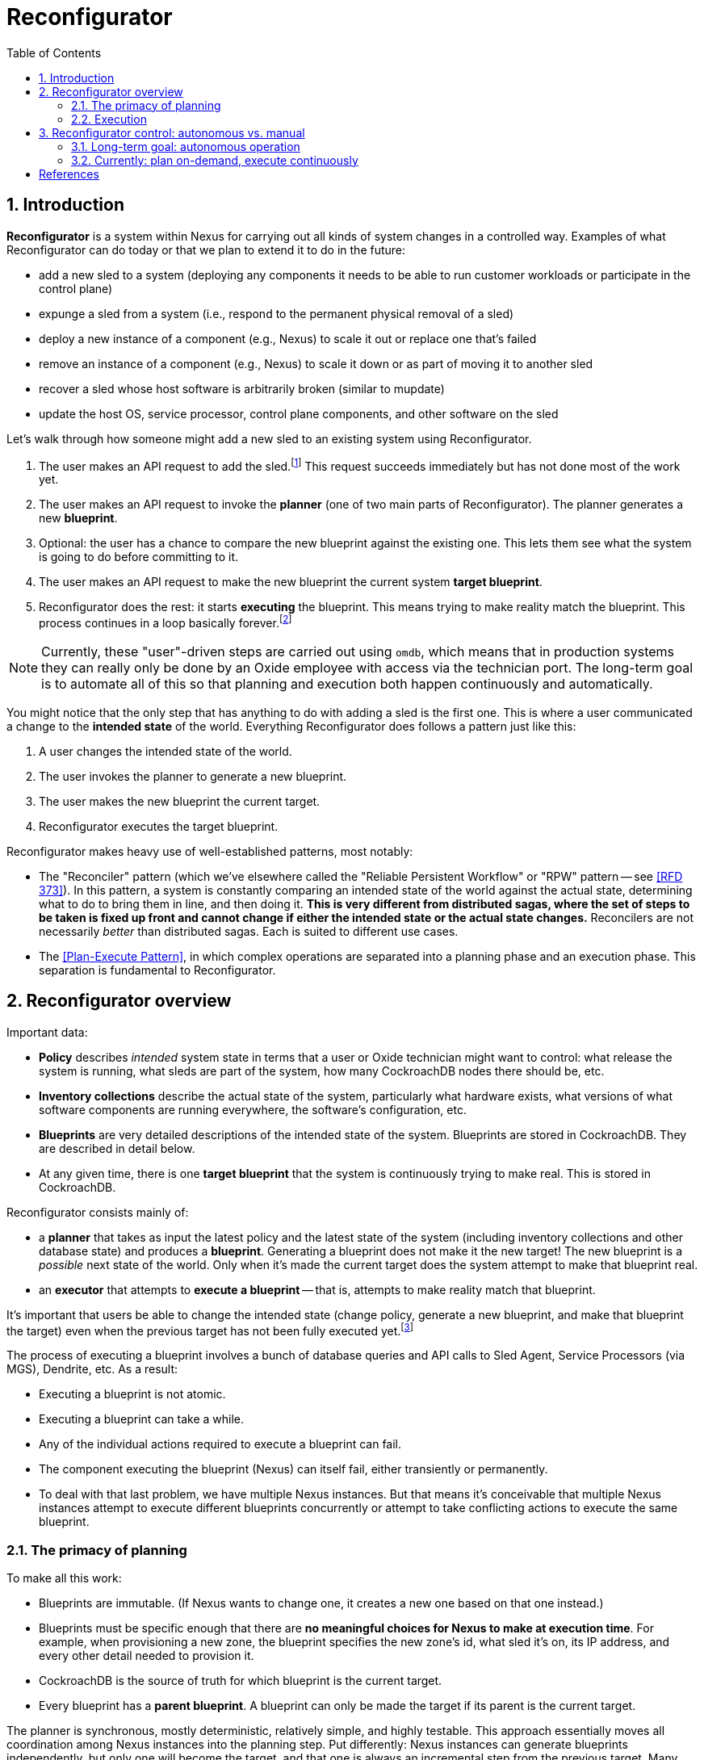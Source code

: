:showtitle:
:numbered:
:toc: left

= Reconfigurator

== Introduction

**Reconfigurator** is a system within Nexus for carrying out all kinds of system changes in a controlled way.  Examples of what Reconfigurator can do today or that we plan to extend it to do in the future:

* add a new sled to a system (deploying any components it needs to be able to run customer workloads or participate in the control plane)
* expunge a sled from a system (i.e., respond to the permanent physical removal of a sled)
* deploy a new instance of a component (e.g., Nexus) to scale it out or replace one that's failed
* remove an instance of a component (e.g., Nexus) to scale it down or as part of moving it to another sled
* recover a sled whose host software is arbitrarily broken (similar to mupdate)
* update the host OS, service processor, control plane components, and other software on the sled

// TODO an omdb demo here would be useful

Let's walk through how someone might add a new sled to an existing system using Reconfigurator.

1. The user makes an API request to add the sled.footnote:[There is a bit more to this flow.  There's an API request to list sleds that are physically present but not part of the system.  The user is expected to compare that list against what they expect and then make an API request to add the specific sled they expect to be there (by serial number).]  This request succeeds immediately but has not done most of the work yet.
2. The user makes an API request to invoke the **planner** (one of two main parts of Reconfigurator).  The planner generates a new **blueprint**.
3. Optional: the user has a chance to compare the new blueprint against the existing one.  This lets them see what the system is going to do before committing to it.
4. The user makes an API request to make the new blueprint the current system **target blueprint**.
5. Reconfigurator does the rest: it starts **executing** the blueprint.  This means trying to make reality match the blueprint.  This process continues in a loop basically forever.footnote:[The process does not stop once reality matches the blueprint because reality can change after that point and the system may need to take action again.]

NOTE: Currently, these "user"-driven steps are carried out using `omdb`, which means that in production systems they can really only be done by an Oxide employee with access via the technician port.  The long-term goal is to automate all of this so that planning and execution both happen continuously and automatically.

You might notice that the only step that has anything to do with adding a sled is the first one.  This is where a user communicated a change to the **intended state** of the world.  Everything Reconfigurator does follows a pattern just like this:

1. A user changes the intended state of the world.
2. The user invokes the planner to generate a new blueprint.
3. The user makes the new blueprint the current target.
4. Reconfigurator executes the target blueprint.

Reconfigurator makes heavy use of well-established patterns, most notably:

* The "Reconciler" pattern (which we've elsewhere called the "Reliable Persistent Workflow" or "RPW" pattern -- see <<rfd373>>).  In this pattern, a system is constantly comparing an intended state of the world against the actual state, determining what to do to bring them in line, and then doing it.  **This is very different from distributed sagas, where the set of steps to be taken is fixed up front and cannot change if either the intended state or the actual state changes.**  Reconcilers are not necessarily _better_ than distributed sagas.  Each is suited to different use cases.
* The <<plan-execute-pattern>>, in which complex operations are separated into a planning phase and an execution phase.  This separation is fundamental to Reconfigurator.

== Reconfigurator overview

Important data:

* **Policy** describes _intended_ system state in terms that a user or Oxide technician might want to control: what release the system is running, what sleds are part of the system, how many CockroachDB nodes there should be, etc.
* **Inventory collections** describe the actual state of the system, particularly what hardware exists, what versions of what software components are running everywhere, the software's configuration, etc.
* **Blueprints** are very detailed descriptions of the intended state of the system.  Blueprints are stored in CockroachDB.  They are described in detail below.
* At any given time, there is one **target blueprint** that the system is continuously trying to make real.  This is stored in CockroachDB.

Reconfigurator consists mainly of:

* a **planner** that takes as input the latest policy and the latest state of the system (including inventory collections and other database state) and produces a **blueprint**.  Generating a blueprint does not make it the new target!  The new blueprint is a _possible_ next state of the world.  Only when it's made the current target does the system attempt to make that blueprint real.
* an **executor** that attempts to **execute a blueprint** -- that is, attempts to make reality match that blueprint.

It's important that users be able to change the intended state (change policy, generate a new blueprint, and make that blueprint the target) even when the previous target has not been fully executed yet.footnote:[It's tempting to try to simplify things by disallowing users from changing the intended state while the previous blueprint is being executed.  But there are many cases where this behavior is necessary.  Imagine the operator requests that the system gracefully remove one sled.  So the system starts live-migrating customer instances on that sled to other sleds.  Then the sled suddenly fails permanently (i.e., catches fire).  If we couldn't change the intended next state to say "this sled is gone", then the system would be stuck forever waiting for those instances to successfully live-migrate, which they never will.  This is just one example.  Besides that, if there were any kind of bug causes Reconfigurator to get stuck, fixing it or working around it requires that the operator or Oxide support be able to change the intended state even though the system hasn't reached the current intended state (which it never will because it's stuck).]

The process of executing a blueprint involves a bunch of database queries and API calls to Sled Agent, Service Processors (via MGS), Dendrite, etc.  As a result:

* Executing a blueprint is not atomic.
* Executing a blueprint can take a while.
* Any of the individual actions required to execute a blueprint can fail.
* The component executing the blueprint (Nexus) can itself fail, either transiently or permanently.
* To deal with that last problem, we have multiple Nexus instances.  But that means it's conceivable that multiple Nexus instances attempt to execute different blueprints concurrently or attempt to take conflicting actions to execute the same blueprint.

=== The primacy of planning

To make all this work:

* Blueprints are immutable.  (If Nexus wants to change one, it creates a new one based on that one instead.)
* Blueprints must be specific enough that there are **no meaningful choices for Nexus to make at execution time**.  For example, when provisioning a new zone, the blueprint specifies the new zone's id, what sled it's on, its IP address, and every other detail needed to provision it.
* CockroachDB is the source of truth for which blueprint is the current target.
* Every blueprint has a **parent blueprint**. A blueprint can only be made the target if its parent is the current target.

The planner is synchronous, mostly deterministic, relatively simple, and highly testable.  This approach essentially moves all coordination among Nexus instances into the planning step.  Put differently: Nexus instances can generate blueprints independently, but only one will become the target, and that one is always an incremental step from the previous target.  Many tasks that would be hard to do in a distributed way (like allocating IPs or enforcing constraints like "no more than one CockroachDB node may be down for update at once") can be reduced to pretty straightforward, highly testable planner logic.

As a consequence of all this:

* At any given time, any Nexus instance may generate a new blueprint and make it the new system target (subject to the constraints above).  Multiple Nexus instances can generate blueprints concurrently.  They can also attempt to set the target concurrently.  CockroachDB's strong consistency ensures that only one blueprint can be the target at any time.
* At any given time, any Nexus instance may be attempting to execute (realize) a blueprint that it believes is the latest target.  It may no longer be the current target, though.
* Nexus instances do not directly coordinate with each other at all.

=== Execution

While our approach moves a lot of tricky allocation / assignment problems to the planning step, execution brings its own complexity for two main reasons: Nexus instances can execute blueprints concurrently and any Nexus instance may be executing an old blueprint (i.e., one that _was_ the target, but is not any more).footnote:[These are unavoidable consequences of _not_ doing leader election to choose one Nexus to carry out execution.  Why not do that?  Because that creates harder problems like monitoring that Nexus, determining when it seems to have failed or become stuck, failover -- including in cases where that Nexus is _not_ stuck or failed, but merely partitioned -- etc.  This is all possible, but hard, and these code paths are not often tested in production systems.  With our approach, there is one main code path and it's frequently tested.  (Admittedly, it can still do different things depending on what's executing concurrently.)]

Even when these things happen, we want that the system:

* never moves backwards (i.e., towards a previous target)
* converges towards the current target

This is easier than it sounds.  Take the example of managing Omicron zones.

[sidebar]
.Example: managing Omicron zones
--
Reconfigurator manages the set of Omicron zones running on each sled.  How can we ensure that when changes are made, the system only moves forward even when there are multiple Nexus instances executing blueprints concurrently and some might be executing older versions?

First, we apply a generation number to "the set of Omicron zones" on each sled.  Blueprints store _for each sled_ (1) the set of zones on that sled (and their configuration) and (2) the generation number.  Any time we want to change the set of zones on a sled, we make a new blueprint with the updated set of zones and the next generation number.  Execution is really simple: we make an API call to sled agent specifying the new set of zones _and_ the new generation number.  Sled Agent keeps track of the last generation number that it saw and rejects requests with an older one.  Now, if multiple Nexus instances execute the latest target, all will succeed and the first one that reaches each Sled Agent will actually update the zones on that sled.  If there's also a Nexus executing an older blueprint, it will be rejected.

// TODO mermaid diagram showing concurrent execution
--

This approach can be applied to many other areas like DNS configuration, too.  Other areas (e.g., the process of updating database state to reflect internal IP allocations) sometimes require different, _ad hoc_ mechanisms.  In all cases, though, the goals are what we said above: attempting to execute a stale blueprint must never move the system backwards and as long as _something_ is executing the newer blueprint, the system should eventually get to the new target.

== Reconfigurator control: autonomous vs. manual

=== Long-term goal: autonomous operation

The long-term goal is to enable autonomous operation of both the **planner** and **executor**:

[source,text]
----
The Planner

    fleet policy  (database state, inventory)   (latest blueprint)
             \               |               /
              \              |              /
               +----------+  |  +----------/
                          |  |  |
                          v  v  v

                         "planner"
              (eventually a background task)
                             |
                             v                      no
                    is a new blueprint necessary? ------> done
                             |
                             | yes
                             v
                    generate a new blueprint
                             |
                             |
                             v
                    commit blueprint to database
                             |
                             |
                             v
                           done
----

[source,text]
----
The Executor

           target blueprint  latest inventory
                     |             |
                     |             |
                     +----+   +----+
                          |   |
                          v   v

                        "executor"
                     (background task)
                            |
                            v
                    determine actions needed
                    take actions
----

This planner will evaluate whether the current (target) blueprint is consistent with the current policy.  If not, the task generates a new blueprint that _is_ consistent with the current policy and attempts to make that the new target.  (Multiple Nexus instances could try to do this concurrently.  CockroachDB's strong consistency ensures that only one can win.  The other Nexus instances must go back to evaluating the winning blueprint before trying to change it again -- otherwise two Nexus instances might fight over two equivalent blueprints.)

The execution task will evaluate whether the state reflected in the latest inventory collection is consistent with the current target blueprint.  If not, it executes operations to bring reality into line with the blueprint.  This means provisioning new zones, removing old zones, adding instances to DNS, removing instances from DNS, carrying out firmware updates, etc.

=== Currently: plan on-demand, execute continuously

We're being cautious about rolling out that kind of automation.  Instead, today, `omdb` can be used to:

* invoke the planner explicitly to generate a new blueprint
* set a blueprint to be the current target
* enable or disable execution of the current target blueprint.  If execution is enabled, all Nexus instances will concurrently attempt to execute the blueprint.

`omdb` uses the Nexus internal API to do these things.  Since this can only be done using `omdb`, Reconfigurator can really only be used by Oxide engineering and support, not customers.

To get to the long term vision where the system is doing all this on its own in response to operator input, we'll need to get confidence that continually executing the planner will have no ill effects on working systems.  This might involve more operational experience with it, more safeties, and tools for pausing execution, previewing what it _would_ do, etc.

[bibliography]
== References

* [[[rfd373, RFD 373]]] https://373.rfd.oxide.computer/[RFD 373 Reliable Persistent Workflows]
* [[[rfd418, RFD 418]]] https://418.rfd.oxide.computer/[RFD 418 Towards automated system update]
* [[[plan-execute-pattern, Plan-Execute Pattern]]] https://mmapped.blog/posts/29-plan-execute[The plan-execute pattern]


